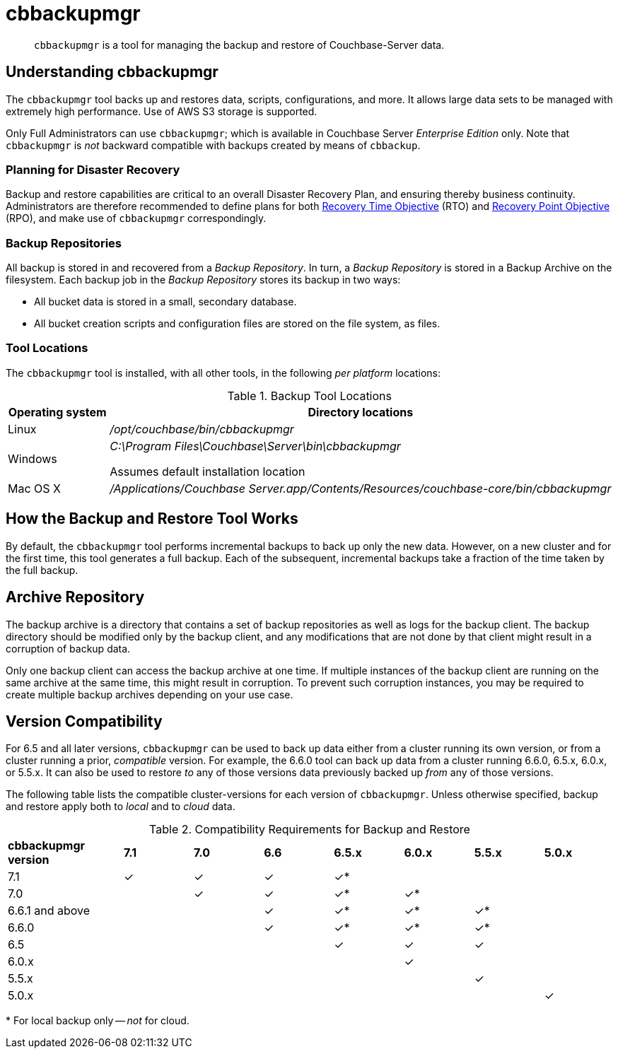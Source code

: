 = cbbackupmgr
:description: pass:q[`cbbackupmgr` is a tool for managing the backup and restore of Couchbase-Server data.]

[abstract]
{description}

== Understanding cbbackupmgr

The `cbbackupmgr` tool backs up and restores data, scripts, configurations, and more.
It allows large data sets to be managed with extremely high performance.
Use of AWS S3 storage is supported.

Only Full Administrators can use `cbbackupmgr`; which is available in Couchbase Server _Enterprise Edition_ only.
Note that `cbbackupmgr` is _not_ backward compatible with backups created by means of `cbbackup`.

=== Planning for Disaster Recovery

Backup and restore capabilities are critical to an overall Disaster Recovery Plan, and ensuring thereby business continuity.
Administrators are therefore recommended to define plans for both https://en.wikipedia.org/wiki/Recovery_time_objective[Recovery Time Objective^] (RTO) and https://en.wikipedia.org/wiki/Recovery_point_objective[Recovery Point Objective^] (RPO), and make use of `cbbackupmgr` correspondingly.

=== Backup Repositories

All backup is stored in and recovered from a [.term]_Backup Repository_.
In turn, a [.term]_Backup Repository_ is stored in a Backup Archive on the filesystem.
Each backup job in the [.term]_Backup Repository_ stores its backup in two ways:

* All bucket data is stored in a small, secondary database.
* All bucket creation scripts and configuration files are stored on the file system, as files.

=== Tool Locations

The `cbbackupmgr` tool is installed, with all other tools, in the following _per platform_ locations:

.Backup Tool Locations
[cols="1,5"]
|===
| Operating system | Directory locations

| Linux
| [.path]_/opt/couchbase/bin/cbbackupmgr_

| Windows
| [.path]_C:\Program Files\Couchbase\Server\bin\cbbackupmgr_

Assumes default installation location

| Mac OS X
| [.path]_/Applications/Couchbase Server.app/Contents/Resources/couchbase-core/bin/cbbackupmgr_
|===

== How the Backup and Restore Tool Works

By default, the [.cmd]`cbbackupmgr` tool performs incremental backups to back up only the new data.
However, on a new cluster and for the first time, this tool generates a full backup.
Each of the subsequent, incremental backups take a fraction of the time taken by the full backup.

== Archive Repository

The backup archive is a directory that contains a set of backup repositories as well as logs for the backup client.
The backup directory should be modified only by the backup client, and any modifications that are not done by that client might result in a corruption of backup data.

Only one backup client can access the backup archive at one time.
If multiple instances of the backup client are running on the same archive at the same time, this might result in corruption.
To prevent such corruption instances, you may be required to create multiple backup archives depending on your use case.

[#version-compatibility]
== Version Compatibility

For 6.5 and all later versions, `cbbackupmgr` can be used to back up data either from a cluster running its own version, or from a cluster running a prior, _compatible_ version.
For example, the 6.6.0 tool can back up data from a cluster running 6.6.0, 6.5.x, 6.0.x, or 5.5.x.
It can also be used to restore _to_ any of those versions data previously backed up _from_ any of those versions.

The following table lists the compatible cluster-versions for each version of `cbbackupmgr`.
Unless otherwise specified, backup and restore apply both to _local_ and to _cloud_ data.

.Compatibility Requirements for Backup and Restore
[cols="5,3,3,3,3,3,3,3"]
|===
| *cbbackupmgr version*
| *7.1*
| *7.0*
| *6.6*
| *6.5.x*
| *6.0.x*
| *5.5.x*
| *5.0.x*

| 7.1
| ✓
| ✓
| ✓
| ✓*
|
|
|

| 7.0
|
| ✓
| ✓
| ✓*
| ✓*
|
|

| 6.6.1 and above
|
|
| ✓
| ✓*
| ✓*
| ✓*
|

| 6.6.0
|
|
| ✓
| ✓*
| ✓*
| ✓*
|

| 6.5
|
|
|
| ✓
| ✓
| ✓
|

| 6.0.x
|
|
|
|
| ✓
|
|

| 5.5.x
|
|
|
|
|
| ✓
|

| 5.0.x
|
|
|
|
|
|
| ✓

|===

&#42; For local backup only -- _not_ for cloud.
